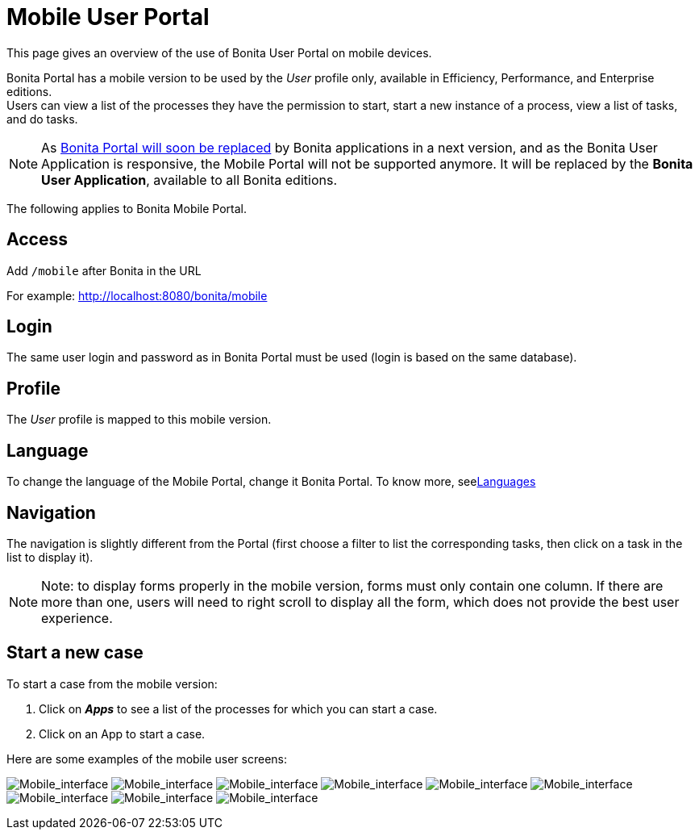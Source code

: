 = Mobile User Portal
:description: This page gives an overview of the use of Bonita User Portal on mobile devices.

{description}

Bonita Portal has a mobile version to be used by the _User_ profile only, available in Efficiency, Performance, and Enterprise editions. +
Users can view a list of the processes they have the permission to start, start a new instance of a process, view a list of tasks, and do tasks.

[NOTE]
====

As xref:bonita-applications-interface-overview.adoc[Bonita Portal will soon be replaced] by Bonita applications in a next version, and as the Bonita User Application is responsive, the Mobile Portal will not be supported anymore. It will be replaced by the *Bonita User Application*, available to all Bonita editions.
====

The following applies to Bonita Mobile Portal.

== Access

Add `/mobile` after Bonita in the URL

For example: http://localhost:8080/bonita/mobile

== Login

The same user login and password as in Bonita Portal must be used (login is based on the same database).

== Profile

The _User_ profile is mapped to this mobile version.

== Language

To change the language of the Mobile Portal, change it Bonita Portal. To know more, seexref:languages.adoc[Languages]

== Navigation

The navigation is slightly different from the Portal (first choose a filter to list the corresponding tasks, then click on a task in the list to display it).

[NOTE]
====

Note: to display forms properly in the mobile version, forms must only contain one column. If there are more than one, users will need to right scroll to display all the form, which does not provide the best user experience.
====

== Start a new case

To start a case from the mobile version:

. Click on *_Apps_* to see a list of the processes for which you can start a case.
. Click on an App to start a case.

Here are some examples of the mobile user screens:

image:images/images-6_0/mobile7.x_0.login.png[Mobile_interface] image:images/images-6_0/mobile7.x_1b.tasksapps.png[Mobile_interface] image:images/images-6_0/mobile7.x_2.available.png[Mobile_interface] image:images/images-6_0/mobile7.x_3.todo.png[Mobile_interface] image:images/images-6_0/mobile7.x_4.tasks.png[Mobile_interface] image:images/images-6_0/mobile7.x_7.step1_comments.png[Mobile_interface] image:images/images-6_0/mobile7.x_8.step1_details.png[Mobile_interface] image:images/images-6_0/mobile7.x_9.step1_subtasks.png[Mobile_interface] image:images/images-6_0/mobile7.x_6.addsubtask2.png[Mobile_interface]
